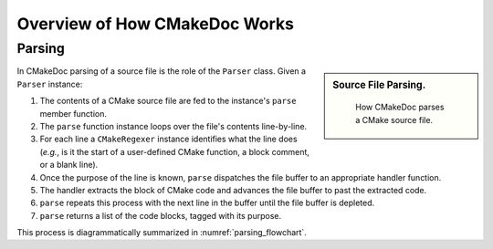 ##############################
Overview of How CMakeDoc Works
##############################

-------
Parsing
-------

.. sidebar:: Source File Parsing.

   .. _parsing_flowchart:
   .. figure:: uml_diagrams/parsing.png

      How CMakeDoc parses a CMake source file.

In CMakeDoc parsing of a source file is the role of the ``Parser`` class. Given
a ``Parser`` instance:

#. The contents of a CMake source file are fed to the instance's ``parse``
   member function.
#. The ``parse`` function instance loops over the file's contents line-by-line.
#. For each line a ``CMakeRegexer`` instance identifies what the line does
   (*e.g.*, is it the start of a user-defined CMake function, a block comment,
   or a blank line).
#. Once the purpose of the line is known, ``parse`` dispatches the file buffer
   to an appropriate handler function.
#. The handler extracts the block of CMake code and advances the file buffer to
   past the extracted code.
#. ``parse`` repeats this process with the next line in the buffer until the
   file buffer is depleted.
#. ``parse`` returns a list of the code blocks, tagged with its purpose.

This process is diagrammatically summarized in :numref:`parsing_flowchart`.
